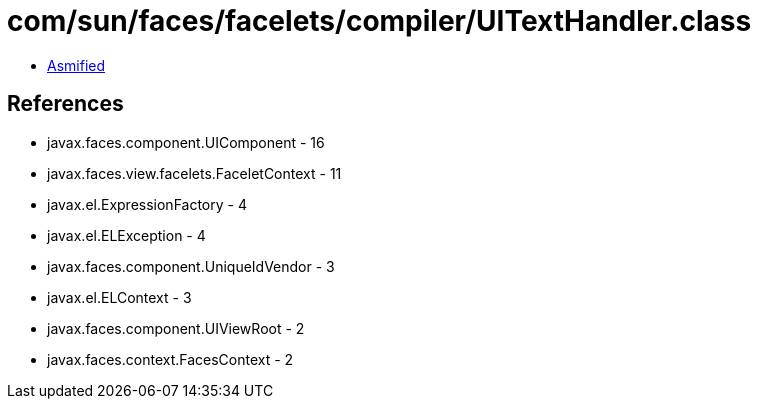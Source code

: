 = com/sun/faces/facelets/compiler/UITextHandler.class

 - link:UITextHandler-asmified.java[Asmified]

== References

 - javax.faces.component.UIComponent - 16
 - javax.faces.view.facelets.FaceletContext - 11
 - javax.el.ExpressionFactory - 4
 - javax.el.ELException - 4
 - javax.faces.component.UniqueIdVendor - 3
 - javax.el.ELContext - 3
 - javax.faces.component.UIViewRoot - 2
 - javax.faces.context.FacesContext - 2
